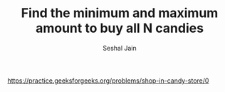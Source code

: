 #+TITLE: Find the minimum and maximum amount to buy all N candies
#+AUTHOR: Seshal Jain
#+TAGS[]: greedy
https://practice.geeksforgeeks.org/problems/shop-in-candy-store/0
